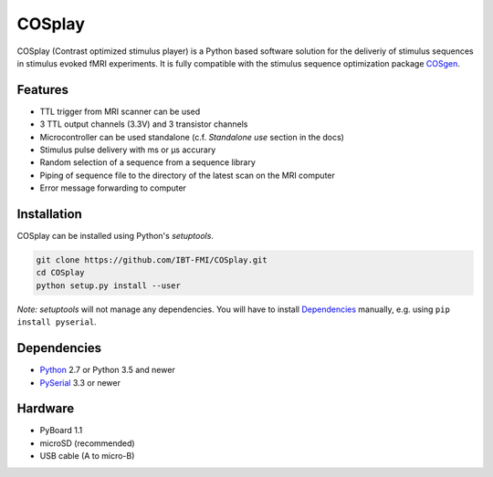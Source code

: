 COSplay
=======

.. image:: https://readthedocs.org/projects/cosplay/badge/?version=latest
  :target: http://cosplay.readthedocs.io/en/latest/?badge=latest
  :alt: Documentation Status
.. image:: https://travis-ci.org/IBT-FMI/COSplay.svg?branch=master
  :target: https://travis-ci.org/IBT-FMI/COSplay

COSplay (Contrast optimized stimulus player) is a Python based software solution for the deliveriy of stimulus sequences in stimulus evoked fMRI experiments.
It is fully compatible with the stimulus sequence optimization package COSgen_. 

Features
--------

- TTL trigger from MRI scanner can be used
- 3 TTL output channels (3.3V) and 3 transistor channels
- Microcontroller can be used standalone (c.f. `Standalone use` section in the docs)
- Stimulus pulse delivery with  ms or μs accurary
- Random selection of a sequence from a sequence library
- Piping of sequence file to the directory of the latest scan on the MRI computer
- Error message forwarding to computer

Installation
------------

COSplay can be installed using Python's `setuptools`.

.. code-block:: console

   git clone https://github.com/IBT-FMI/COSplay.git
   cd COSplay
   python setup.py install --user

*Note:* `setuptools` will not manage any dependencies.
You will have to install Dependencies_ manually, e.g. using ``pip install pyserial``.

Dependencies
------------

- Python_ 2.7 or Python 3.5 and newer
- PySerial_ 3.3 or newer

Hardware
--------

- PyBoard 1.1
- microSD (recommended)
- USB cable (A to micro-B)

.. _Python: https://www.python.org/
.. _COSgen: https://github.com/IBT-FMI/COSgen
.. _PySerial: https://pypi.python.org/pypi/pyserial
